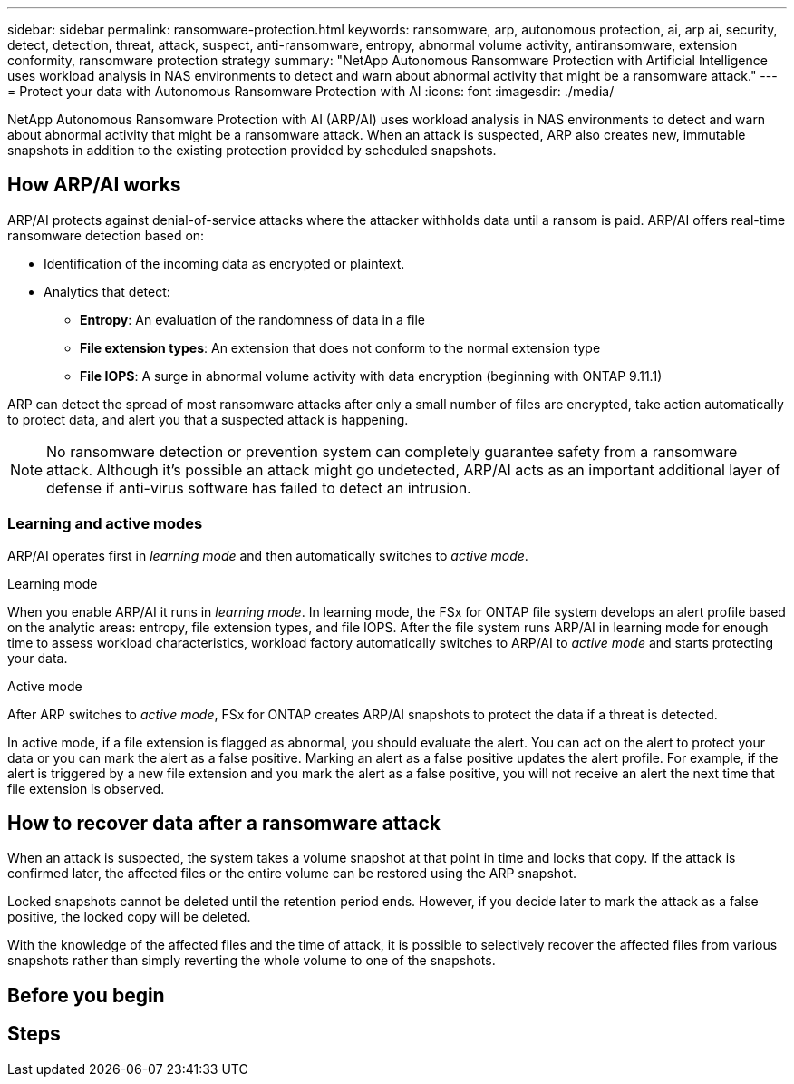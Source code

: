 ---
sidebar: sidebar
permalink: ransomware-protection.html
keywords: ransomware, arp, autonomous protection, ai, arp ai, security, detect, detection, threat, attack, suspect, anti-ransomware, entropy, abnormal volume activity, antiransomware, extension conformity, ransomware protection strategy
summary: "NetApp Autonomous Ransomware Protection with Artificial Intelligence uses workload analysis in NAS environments to detect and warn about abnormal activity that might be a ransomware attack."  
---
= Protect your data with Autonomous Ransomware Protection with AI
:icons: font
:imagesdir: ./media/

[.lead]
NetApp Autonomous Ransomware Protection with AI (ARP/AI) uses workload analysis in NAS environments to detect and warn about abnormal activity that might be a ransomware attack. When an attack is suspected, ARP also creates new, immutable snapshots in addition to the existing protection provided by scheduled snapshots.

== How ARP/AI works

ARP/AI protects against denial-of-service attacks where the attacker withholds data until a ransom is paid. ARP/AI offers real-time ransomware detection based on: 

* Identification of the incoming data as encrypted or plaintext.
* Analytics that detect:
+
** **Entropy**: An evaluation of the randomness of data in a file
** **File extension types**: An extension that does not conform to the normal extension type
** **File IOPS**: A surge in abnormal volume activity with data encryption (beginning with ONTAP 9.11.1)

ARP can detect the spread of most ransomware attacks after only a small number of files are encrypted, take action automatically to protect data, and alert you that a suspected attack is happening.

NOTE: No ransomware detection or prevention system can completely guarantee safety from a ransomware attack. Although it's possible an attack might go undetected, ARP/AI acts as an important additional layer of defense if anti-virus software has failed to detect an intrusion.

=== Learning and active modes
ARP/AI operates first in _learning mode_ and then automatically switches to _active mode_. 

.Learning mode
When you enable ARP/AI it runs in _learning mode_. In learning mode, the FSx for ONTAP file system develops an alert profile based on the analytic areas: entropy, file extension types, and file IOPS. After the file system runs ARP/AI in learning mode for enough time to assess workload characteristics, workload factory automatically switches to ARP/AI to _active mode_ and starts protecting your data.

.Active mode
After ARP switches to _active mode_, FSx for ONTAP creates ARP/AI snapshots to protect the data if a threat is detected.

In active mode, if a file extension is flagged as abnormal, you should evaluate the alert. You can act on the alert to protect your data or you can mark the alert as a false positive. Marking an alert as a false positive updates the alert profile. For example, if the alert is triggered by a new file extension and you mark the alert as a false positive, you will not receive an alert the next time that file extension is observed. 

== How to recover data after a ransomware attack

When an attack is suspected, the system takes a volume snapshot at that point in time and locks that copy. If the attack is confirmed later, the affected files or the entire volume can be restored using the ARP snapshot.

Locked snapshots cannot be deleted until the retention period ends. However, if you decide later to mark the attack as a false positive, the locked copy will be deleted. 

With the knowledge of the affected files and the time of attack, it is possible to selectively recover the affected files from various snapshots rather than simply reverting the whole volume to one of the snapshots. 

== Before you begin

== Steps

